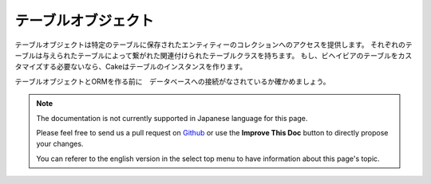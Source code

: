 テーブルオブジェクト
#############

.. php:namespace:: Cake\ORM

.. php:class:: Table
テーブルオブジェクトは特定のテーブルに保存されたエンティティーのコレクションへのアクセスを提供します。
それぞれのテーブルは与えられたテーブルによって繋がれた関連付けられたテーブルクラスを持ちます。
もし、ビヘイビアのテーブルをカスタマイズする必要ないなら、Cakeはテーブルのインスタンスを作ります。

テーブルオブジェクトとORMを作る前に　データベースへの接続がなされているか確かめましょう。

.. note::
    The documentation is not currently supported in Japanese language for this
    page.

    Please feel free to send us a pull request on
    `Github <https://github.com/cakephp/docs>`_ or use the **Improve This Doc**
    button to directly propose your changes.

    You can referer to the english version in the select top menu to have
    information about this page's topic.
